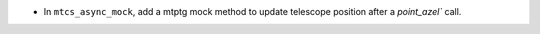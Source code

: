 - In ``mtcs_async_mock``, add a mtptg mock method to update telescope position after a `point_azel`` call.